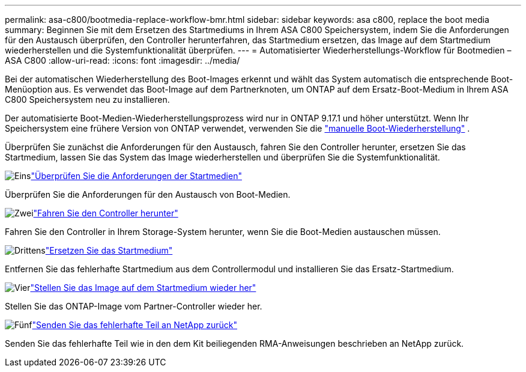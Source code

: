 ---
permalink: asa-c800/bootmedia-replace-workflow-bmr.html 
sidebar: sidebar 
keywords: asa c800, replace the boot media 
summary: Beginnen Sie mit dem Ersetzen des Startmediums in Ihrem ASA C800 Speichersystem, indem Sie die Anforderungen für den Austausch überprüfen, den Controller herunterfahren, das Startmedium ersetzen, das Image auf dem Startmedium wiederherstellen und die Systemfunktionalität überprüfen. 
---
= Automatisierter Wiederherstellungs-Workflow für Bootmedien – ASA C800
:allow-uri-read: 
:icons: font
:imagesdir: ../media/


[role="lead"]
Bei der automatischen Wiederherstellung des Boot-Images erkennt und wählt das System automatisch die entsprechende Boot-Menüoption aus. Es verwendet das Boot-Image auf dem Partnerknoten, um ONTAP auf dem Ersatz-Boot-Medium in Ihrem ASA C800 Speichersystem neu zu installieren.

Der automatisierte Boot-Medien-Wiederherstellungsprozess wird nur in ONTAP 9.17.1 und höher unterstützt. Wenn Ihr Speichersystem eine frühere Version von ONTAP verwendet, verwenden Sie die link:bootmedia-replace-workflow.html["manuelle Boot-Wiederherstellung"] .

Überprüfen Sie zunächst die Anforderungen für den Austausch, fahren Sie den Controller herunter, ersetzen Sie das Startmedium, lassen Sie das System das Image wiederherstellen und überprüfen Sie die Systemfunktionalität.

.image:https://raw.githubusercontent.com/NetAppDocs/common/main/media/number-1.png["Eins"]link:bootmedia-replace-requirements-bmr.html["Überprüfen Sie die Anforderungen der Startmedien"]
[role="quick-margin-para"]
Überprüfen Sie die Anforderungen für den Austausch von Boot-Medien.

.image:https://raw.githubusercontent.com/NetAppDocs/common/main/media/number-2.png["Zwei"]link:bootmedia-shutdown-bmr.html["Fahren Sie den Controller herunter"]
[role="quick-margin-para"]
Fahren Sie den Controller in Ihrem Storage-System herunter, wenn Sie die Boot-Medien austauschen müssen.

.image:https://raw.githubusercontent.com/NetAppDocs/common/main/media/number-3.png["Drittens"]link:bootmedia-replace-bmr.html["Ersetzen Sie das Startmedium"]
[role="quick-margin-para"]
Entfernen Sie das fehlerhafte Startmedium aus dem Controllermodul und installieren Sie das Ersatz-Startmedium.

.image:https://raw.githubusercontent.com/NetAppDocs/common/main/media/number-4.png["Vier"]link:bootmedia-recovery-image-boot-bmr.html["Stellen Sie das Image auf dem Startmedium wieder her"]
[role="quick-margin-para"]
Stellen Sie das ONTAP-Image vom Partner-Controller wieder her.

.image:https://raw.githubusercontent.com/NetAppDocs/common/main/media/number-5.png["Fünf"]link:bootmedia-complete-rma-bmr.html["Senden Sie das fehlerhafte Teil an NetApp zurück"]
[role="quick-margin-para"]
Senden Sie das fehlerhafte Teil wie in den dem Kit beiliegenden RMA-Anweisungen beschrieben an NetApp zurück.
